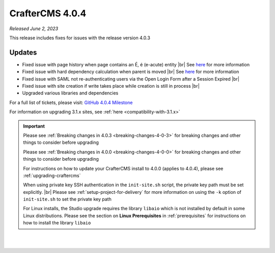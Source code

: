 .. index:: CrafterCMS 4.0.4 Release Notes

----------------
CrafterCMS 4.0.4
----------------

*Released June 2, 2023*

This release includes fixes for issues with the release version 4.0.3

^^^^^^^
Updates
^^^^^^^

* Fixed issue with page history when page contains an É, é (e-acute) entity |br|
  See `here <https://github.com/craftercms/craftercms/issues/6003>`__ for more information

* Fixed issue with hard dependency calculation when parent is moved |br|
  See `here <https://github.com/craftercms/craftercms/issues/6083>`__ for more information

* Fixed issue with SAML not re-authenticating users via the Open Login Form after a Session Expired |br|

* Fixed issue with site creation if write takes place while creation is still in process |br|

* Upgraded various libraries and dependencies

For a full list of tickets, please visit: `GitHub 4.0.4 Milestone <https://github.com/craftercms/craftercms/milestone/100?closed=1>`_

For information on upgrading 3.1.x sites, see :ref:`here <compatibility-with-3.1.x>`

.. important::

    Please see :ref:`Breaking changes in 4.0.3 <breaking-changes-4-0-3>` for breaking changes and other
    things to consider before upgrading

    Please see :ref:`Breaking changes in 4.0.0 <breaking-changes-4-0-0>` for breaking changes and other
    things to consider before upgrading

    For instructions on how to update your CrafterCMS install to 4.0.0 (applies to 4.0.4),
    please see :ref:`upgrading-craftercms`

    When using private key SSH authentication in the ``init-site.sh`` script, the private key path must be set explicitly. |br|
    Please see :ref:`setup-project-for-delivery` for more information on using the ``-k`` option of ``init-site.sh`` to
    set the private key path

    For Linux installs, the Studio upgrade requires the library ``libaio`` which is not installed
    by default in some Linux distributions.  Please see the section on **Linux Prerequisites**
    in :ref:`prerequisites` for instructions on how to install the library ``libaio``

|
|

.. raw:: html

   <hr>

